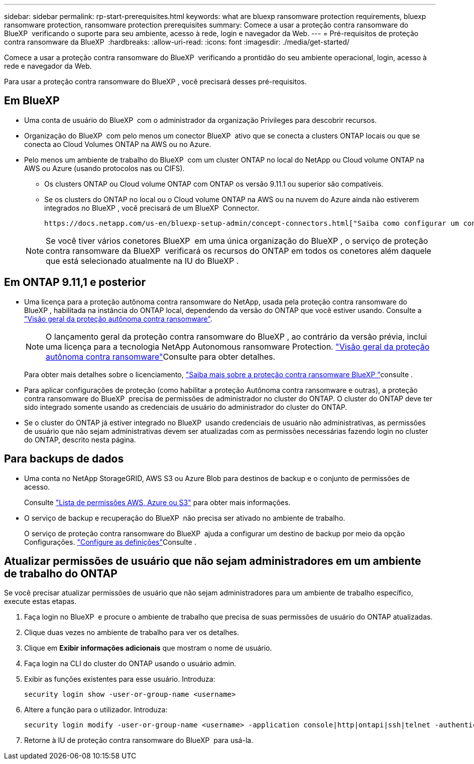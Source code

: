 ---
sidebar: sidebar 
permalink: rp-start-prerequisites.html 
keywords: what are bluexp ransomware protection requirements, bluexp ransomware protection, ransomware protection prerequisites 
summary: Comece a usar a proteção contra ransomware do BlueXP  verificando o suporte para seu ambiente, acesso à rede, login e navegador da Web. 
---
= Pré-requisitos de proteção contra ransomware da BlueXP 
:hardbreaks:
:allow-uri-read: 
:icons: font
:imagesdir: ./media/get-started/


[role="lead"]
Comece a usar a proteção contra ransomware do BlueXP  verificando a prontidão do seu ambiente operacional, login, acesso à rede e navegador da Web.

Para usar a proteção contra ransomware do BlueXP , você precisará desses pré-requisitos.



== Em BlueXP 

* Uma conta de usuário do BlueXP  com o administrador da organização Privileges para descobrir recursos.
* Organização do BlueXP  com pelo menos um conector BlueXP  ativo que se conecta a clusters ONTAP locais ou que se conecta ao Cloud Volumes ONTAP na AWS ou no Azure.
* Pelo menos um ambiente de trabalho do BlueXP  com um cluster ONTAP no local do NetApp ou Cloud volume ONTAP na AWS ou Azure (usando protocolos nas ou CIFS).
+
** Os clusters ONTAP ou Cloud volume ONTAP com ONTAP os versão 9.11.1 ou superior são compatíveis.
** Se os clusters do ONTAP no local ou o Cloud volume ONTAP na AWS ou na nuvem do Azure ainda não estiverem integrados no BlueXP , você precisará de um BlueXP  Connector.
+
 https://docs.netapp.com/us-en/bluexp-setup-admin/concept-connectors.html["Saiba como configurar um conetor BlueXP "]Consulte e https://docs.netapp.com/us-en/cloud-manager-setup-admin/reference-checklist-cm.html["Requisitos padrão do BlueXP"^].

+

NOTE: Se você tiver vários conetores BlueXP  em uma única organização do BlueXP , o serviço de proteção contra ransomware da BlueXP  verificará os recursos do ONTAP em todos os conetores além daquele que está selecionado atualmente na IU do BlueXP .







== Em ONTAP 9.11,1 e posterior

* Uma licença para a proteção autônoma contra ransomware do NetApp, usada pela proteção contra ransomware do BlueXP , habilitada na instância do ONTAP local, dependendo da versão do ONTAP que você estiver usando. Consulte a https://docs.netapp.com/us-en/ontap/anti-ransomware/index.html["Visão geral da proteção autônoma contra ransomware"^].
+

NOTE: O lançamento geral da proteção contra ransomware do BlueXP , ao contrário da versão prévia, inclui uma licença para a tecnologia NetApp Autonomous ransomware Protection.  https://docs.netapp.com/us-en/ontap/anti-ransomware/index.html["Visão geral da proteção autônoma contra ransomware"^]Consulte para obter detalhes.

+
Para obter mais detalhes sobre o licenciamento, link:concept-ransomware-protection.html["Saiba mais sobre a proteção contra ransomware BlueXP "]consulte .

* Para aplicar configurações de proteção (como habilitar a proteção Autônoma contra ransomware e outras), a proteção contra ransomware do BlueXP  precisa de permissões de administrador no cluster do ONTAP. O cluster do ONTAP deve ter sido integrado somente usando as credenciais de usuário do administrador do cluster do ONTAP.
* Se o cluster do ONTAP já estiver integrado no BlueXP  usando credenciais de usuário não administrativas, as permissões de usuário que não sejam administrativas devem ser atualizadas com as permissões necessárias fazendo login no cluster do ONTAP, descrito nesta página.




== Para backups de dados

* Uma conta no NetApp StorageGRID, AWS S3 ou Azure Blob para destinos de backup e o conjunto de permissões de acesso.
+
Consulte https://docs.netapp.com/us-en/bluexp-setup-admin/reference-permissions.html["Lista de permissões AWS, Azure ou S3"^] para obter mais informações.

* O serviço de backup e recuperação do BlueXP  não precisa ser ativado no ambiente de trabalho.
+
O serviço de proteção contra ransomware do BlueXP  ajuda a configurar um destino de backup por meio da opção Configurações. link:rp-use-settings.html["Configure as definições"]Consulte .





== Atualizar permissões de usuário que não sejam administradores em um ambiente de trabalho do ONTAP

Se você precisar atualizar permissões de usuário que não sejam administradores para um ambiente de trabalho específico, execute estas etapas.

. Faça login no BlueXP  e procure o ambiente de trabalho que precisa de suas permissões de usuário do ONTAP atualizadas.
. Clique duas vezes no ambiente de trabalho para ver os detalhes.
. Clique em *Exibir informações adicionais* que mostram o nome de usuário.
. Faça login na CLI do cluster do ONTAP usando o usuário admin.
. Exibir as funções existentes para esse usuário. Introduza:
+
[listing]
----
security login show -user-or-group-name <username>
----
. Altere a função para o utilizador. Introduza:
+
[listing]
----
security login modify -user-or-group-name <username> -application console|http|ontapi|ssh|telnet -authentication-method password -role admin
----
. Retorne à IU de proteção contra ransomware do BlueXP  para usá-la.

